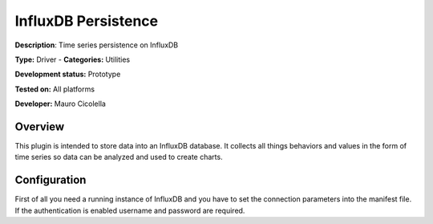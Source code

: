 InfluxDB Persistence
====================

**Description**: Time series persistence on InfluxDB

**Type:** Driver - **Categories:** Utilities 

**Development status:** Prototype

**Tested on:** All platforms

**Developer:** Mauro Cicolella

Overview
--------
This plugin is intended to store data into an InfluxDB database.
It collects all things behaviors and values in the form of time series so data can be 
analyzed and used to create charts.

Configuration
-------------
First of all you need a running instance of InfluxDB and you have to set the connection parameters
into the manifest file.
If the authentication is enabled username and password are required.


